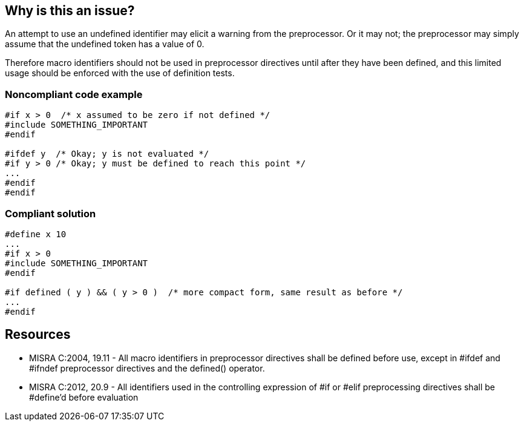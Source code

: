 == Why is this an issue?

An attempt to use an undefined identifier may elicit a warning from the preprocessor. Or it may not; the preprocessor may simply assume that the undefined token has a value of 0. 


Therefore macro identifiers should not be used in preprocessor directives until after they have been defined, and this limited usage should be enforced with the use of definition tests.


=== Noncompliant code example

[source,cpp]
----
#if x > 0  /* x assumed to be zero if not defined */
#include SOMETHING_IMPORTANT
#endif

#ifdef y  /* Okay; y is not evaluated */
#if y > 0 /* Okay; y must be defined to reach this point */
...
#endif
#endif
----


=== Compliant solution

[source,cpp]
----
#define x 10
...
#if x > 0
#include SOMETHING_IMPORTANT
#endif

#if defined ( y ) && ( y > 0 )  /* more compact form, same result as before */
...
#endif
----


== Resources

* MISRA C:2004, 19.11 - All macro identifiers in preprocessor directives shall be defined before use, except in #ifdef and #ifndef preprocessor directives and the defined() operator.
* MISRA C:2012, 20.9 - All identifiers used in the controlling expression of #if or #elif preprocessing directives shall be #define’d before evaluation


ifdef::env-github,rspecator-view[]

'''
== Implementation Specification
(visible only on this page)

=== Message

"XXX" may not have been defined yet, and should not be used unconditionally.


'''
== Comments And Links
(visible only on this page)

=== is related to: S964

endif::env-github,rspecator-view[]
